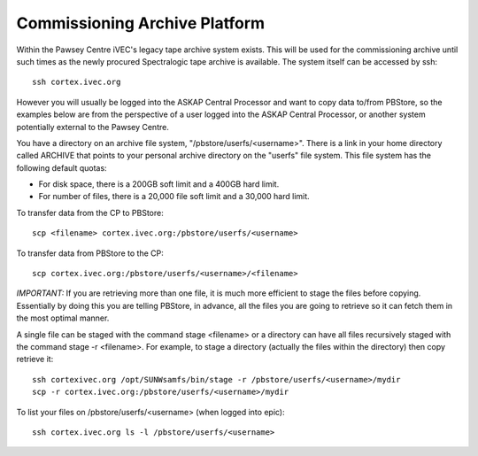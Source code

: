 Commissioning Archive Platform
==============================

Within the Pawsey Centre iVEC's legacy tape archive system exists. This will be used
for the commissioning archive until such times as the newly procured Spectralogic tape archive
is available. The system itself can be accessed by ssh::

    ssh cortex.ivec.org

However you will usually be logged into the ASKAP Central Processor and want to copy data to/from
PBStore, so the examples below are from the perspective of a user logged into the ASKAP Central
Processor, or another system potentially external to the Pawsey Centre.

You have a directory on an archive file system, "/pbstore/userfs/<username>". There is a link
in your home directory called ARCHIVE that points to your personal archive directory
on the "userfs" file system. This file system has the following default quotas:

* For disk space, there is a 200GB soft limit and a 400GB hard limit.
* For number of files, there is a 20,000 file soft limit and a 30,000 hard limit.

To transfer data from the CP to PBStore::

    scp <filename> cortex.ivec.org:/pbstore/userfs/<username>

To transfer data from PBStore to the CP::

    scp cortex.ivec.org:/pbstore/userfs/<username>/<filename>

*IMPORTANT:* If you are retrieving more than one file, it is much more efficient to stage
the files before copying. Essentially by doing this you are telling PBStore, in advance,
all the files you are going to retrieve so it can fetch them in the most optimal manner.

A single file can be staged with the command stage <filename> or a directory can have
all files recursively staged with the command stage -r <filename>. For example, to stage
a directory (actually the files within the directory) then copy retrieve it::

    ssh cortexivec.org /opt/SUNWsamfs/bin/stage -r /pbstore/userfs/<username>/mydir
    scp -r cortex.ivec.org:/pbstore/userfs/<username>/mydir

To list your files on /pbstore/userfs/<username> (when logged into epic)::

    ssh cortex.ivec.org ls -l /pbstore/userfs/<username>

